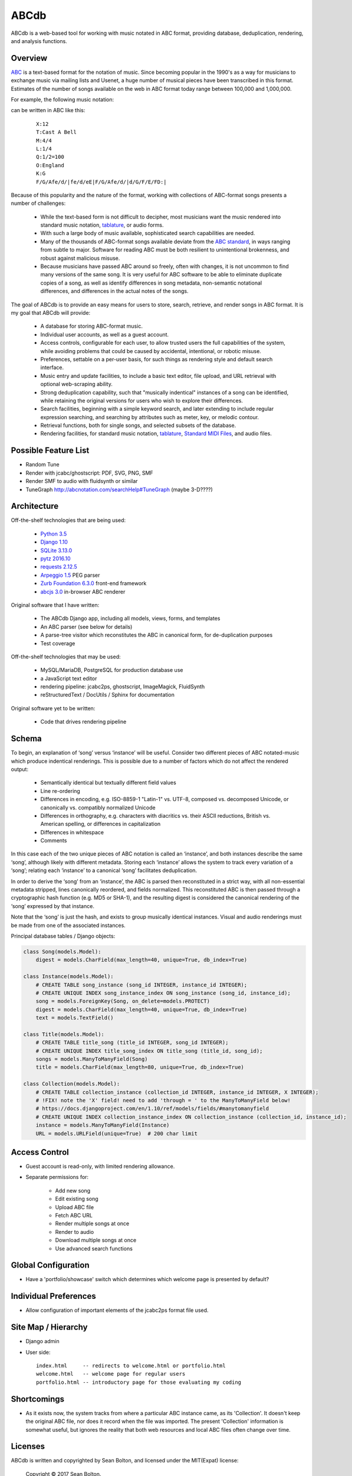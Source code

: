 +++++
ABCdb
+++++

ABCdb is a web-based tool for working with music notated in ABC
format, providing database, deduplication, rendering, and analysis functions.

Overview
========

ABC_ is a text-based format for the notation of music. Since becoming
popular in the 1990's as a way for musicians to exchange music via
mailing lists and Usenet, a huge number of musical pieces have been
transcribed in this format. Estimates of the number of songs
available on the web in ABC format today range between 100,000 and
1,000,000.

.. _ABC: http://abcnotation.com/about

For example, the following music notation:

.. image:: Cast_A_Bell.png
   :width: 85%
   :alt: Standard Music Notation

can be written in ABC like this:

  ::

    X:12
    T:Cast A Bell
    M:4/4
    L:1/4
    Q:1/2=100
    O:England
    K:G
    F/G/Afe/d/|fe/d/eE|F/G/Afe/d/|d/G/F/E/FD:|

Because of this popularity and the nature of the format, working
with collections of ABC-format songs presents a number of
challenges:

  * While the text-based form is not difficult to decipher, most
    musicians want the music rendered into standard music notation,
    tablature_, or audio forms.

  * With such a large body of music available, sophisticated search
    capabilities are needed.

  * Many of the thousands of ABC-format songs available deviate from
    the `ABC standard`_, in ways ranging from subtle to major.
    Software for reading ABC must be both resilient to unintentional
    brokenness, and robust against malicious misuse.

  * Because musicians have passed ABC around so freely, often with
    changes, it is not uncommon to find many versions of the same
    song. It is very useful for ABC software to be able to eliminate
    duplicate copies of a song, as well as identify differences in
    song metadata, non-semantic notational differences, and
    differences in the actual notes of the songs.

.. _tablature: https://en.wikipedia.org/wiki/Tablature
.. _`ABC standard`: http://abcnotation.com/wiki/abc:standard

The goal of ABCdb is to provide an easy means for users to store,
search, retrieve, and render songs in ABC format. It is my goal that
ABCdb will provide:

  * A database for storing ABC-format music.

  * Individual user accounts, as well as a guest account.

  * Access controls, configurable for each user, to allow trusted
    users the full capabilities of the system, while avoiding
    problems that could be caused by accidental, intentional, or
    robotic misuse.

  * Preferences, settable on a per-user basis, for such things as
    rendering style and default search interface.

  * Music entry and update facilities, to include a basic text
    editor, file upload, and URL retrieval with optional web-scraping
    ability.

  * Strong deduplication capability, such that "musically indentical"
    instances of a song can be identified, while retaining the original
    versions for users who wish to explore their differences.

  * Search facilities, beginning with a simple keyword search, and
    later extending to include regular expression searching, and
    searching by attributes such as meter, key, or melodic contour.

  * Retrieval functions, both for single songs, and selected subsets
    of the database.

  * Rendering facilities, for standard music notation, tablature_,
    `Standard MIDI Files`_, and audio files.

.. _`Standard MIDI Files`: https://en.wikipedia.org/wiki/MIDI#Standard_MIDI_files

Possible Feature List
=====================

* Random Tune
* Render with jcabc/ghostscript: PDF, SVG, PNG, SMF
* Render SMF to audio with fluidsynth or similar
* TuneGraph http://abcnotation.com/searchHelp#TuneGraph (maybe 3-D????)

Architecture
============

Off-the-shelf technologies that are being used:

  * `Python 3.5 <https://www.python.org/>`_
  * `Django 1.10 <https:/www.djangoproject.com/>`_
  * `SQLite 3.13.0 <https://www.sqlite.org/>`_
  * `pytz 2016.10 <https://pythonhosted.org/pytz/>`_
  * `requests 2.12.5 <https://github.com/kennethreitz/requests>`_
  * `Arpeggio 1.5 <https://github.com/igordejanovic/Arpeggio>`_ PEG parser
  * `Zurb Foundation 6.3.0 <http://foundation.zurb.com/>`_ front-end framework
  * `abcjs 3.0 <https://github.com/paulrosen/abcjs>`_ in-browser ABC renderer

Original software that I have written:

  * The ABCdb Django app, including all models, views, forms, and templates
  * An ABC parser (see below for details)
  * A parse-tree visitor which reconstitutes the ABC in canonical form, for
    de-duplication purposes
  * Test coverage

Off-the-shelf technologies that may be used:

  * MySQL/MariaDB, PostgreSQL for production database use
  * a JavaScript text editor
  * rendering pipeline: jcabc2ps, ghostscript, ImageMagick,
    FluidSynth
  * reStructuredText / DocUtils / Sphinx for documentation

Original software yet to be written:

  * Code that drives rendering pipeline

Schema
======

To begin, an explanation of ‘song’ versus ‘instance’ will be useful.
Consider two different pieces of ABC notated-music which produce
indentical renderings. This is possible due to a number of factors
which do not affect the rendered output:

  * Semantically identical but textually different field values
  * Line re-ordering
  * Differences in encoding, e.g. ISO-8859-1 "Latin-1" vs. UTF-8,
    composed vs. decomposed Unicode, or canonically vs. compatibly
    normalized Unicode
  * Differences in orthography, e.g. characters with diacritics vs. their
    ASCII reductions, British vs. American spelling, or differences
    in capitalization
  * Differences in whitespace
  * Comments

In this case each of the two unique pieces of ABC notation is called
an ‘instance’, and both instances describe the same ‘song’, although
likely with different metadata. Storing each ‘instance’ allows the
system to track every variation of a ‘song’; relating each
‘instance’ to a canonical ‘song’ facilitates deduplication.

In order to derive the ‘song’ from an ‘instance’, the ABC is parsed
then reconstituted in a strict way, with all non-essential metadata
stripped, lines canonically reordered, and fields normalized. This
reconstituted ABC is then passed through a cryptographic hash
function (e.g. MD5 or SHA-1), and the resulting digest is considered
the canonical rendering of the ‘song’ expressed by that instance.

Note that the ‘song’ is just the hash, and exists to group musically
identical instances. Visual and audio renderings must be made from
one of the associated instances.

Principal database tables / Django objects:

.. code:: python

  class Song(models.Model):
      digest = models.CharField(max_length=40, unique=True, db_index=True)

  class Instance(models.Model):
      # CREATE TABLE song_instance (song_id INTEGER, instance_id INTEGER);
      # CREATE UNIQUE INDEX song_instance_index ON song_instance (song_id, instance_id);
      song = models.ForeignKey(Song, on_delete=models.PROTECT)
      digest = models.CharField(max_length=40, unique=True, db_index=True)
      text = models.TextField()

  class Title(models.Model):
      # CREATE TABLE title_song (title_id INTEGER, song_id INTEGER);
      # CREATE UNIQUE INDEX title_song_index ON title_song (title_id, song_id);
      songs = models.ManyToManyField(Song)
      title = models.CharField(max_length=80, unique=True, db_index=True)

  class Collection(models.Model):
      # CREATE TABLE collection_instance (collection_id INTEGER, instance_id INTEGER, X INTEGER);
      # !FIX! note the 'X' field! need to add 'through = ' to the ManyToManyField below!
      # https://docs.djangoproject.com/en/1.10/ref/models/fields/#manytomanyfield
      # CREATE UNIQUE INDEX collection_instance_index ON collection_instance (collection_id, instance_id);
      instance = models.ManyToManyField(Instance)
      URL = models.URLField(unique=True)  # 200 char limit

Access Control
==============
* Guest account is read-only, with limited rendering allowance.
* Separate permissions for:

    + Add new song
    + Edit existing song
    + Upload ABC file
    + Fetch ABC URL
    + Render multiple songs at once
    + Render to audio
    + Download multiple songs at once
    + Use advanced search functions

Global Configuration
====================
* Have a 'portfolio/showcase' switch which determines which welcome
  page is presented by default?

Individual Preferences
======================
* Allow configuration of important elements of the jcabc2ps format file used.

Site Map / Hierarchy
====================

* Django admin

* User side:

  ::

    index.html     -- redirects to welcome.html or portfolio.html
    welcome.html   -- welcome page for regular users
    portfolio.html -- introductory page for those evaluating my coding

Shortcomings
============
* As it exists now, the system tracks from where a particular ABC
  instance came, as its 'Collection'. It doesn't keep the original
  ABC file, nor does it record when the file was imported. The
  present 'Collection' information is somewhat useful, but ignores
  the reality that both web resources and local ABC files often
  change over time.

Licenses
========
ABCdb is written and copyrighted by Sean Bolton, and licensed under the
MIT(Expat) license:

  Copyright © 2017 Sean Bolton.

  Permission is hereby granted, free of charge, to any person obtaining
  a copy of this software and associated documentation files (the
  "Software"), to deal in the Software without restriction, including
  without limitation the rights to use, copy, modify, merge, publish,
  distribute, sublicense, and/or sell copies of the Software, and to
  permit persons to whom the Software is furnished to do so, subject to
  the following conditions:

  The above copyright notice and this permission notice shall be
  included in all copies or substantial portions of the Software.

  THE SOFTWARE IS PROVIDED "AS IS", WITHOUT WARRANTY OF ANY KIND,
  EXPRESS OR IMPLIED, INCLUDING BUT NOT LIMITED TO THE WARRANTIES OF
  MERCHANTABILITY, FITNESS FOR A PARTICULAR PURPOSE AND
  NONINFRINGEMENT. IN NO EVENT SHALL THE AUTHORS OR COPYRIGHT HOLDERS BE
  LIABLE FOR ANY CLAIM, DAMAGES OR OTHER LIABILITY, WHETHER IN AN ACTION
  OF CONTRACT, TORT OR OTHERWISE, ARISING FROM, OUT OF OR IN CONNECTION
  WITH THE SOFTWARE OR THE USE OR OTHER DEALINGS IN THE SOFTWARE.

Other software used in ABCdb is licensed under the following licenses:

  * Python: Python Software Foundation License
  * Django: 3-clause BSD license
  * SQLite3: public domain
  * pytz: MIT(Expat) license
  * requests: Apache 2.0 license
  * Arpeggio PEG parser: MIT(Expat) license
  * Zurb Foundation: MIT(Expat) license
  * abcjs: MIT(Expat) license

See the file
`LICENSES <https://github.com/smbolton/abcdb/blob/master/LICENSES>`_ for more
information.
